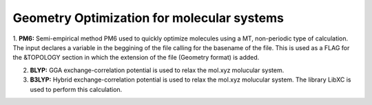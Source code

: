 
Geometry Optimization for molecular systems
====================================================


1. **PM6:** Semi-empirical method PM6 used to quickly optimize molecules using a MT, non-periodic type of calculation. The input declares a variable 
in the beggining of the file calling for the basename of the file. This is used as a FLAG for the &TOPOLOGY section in which the extension of the file 
(Geometry format) is added.


2. **BLYP:** GGA exchange-correlation potential is used to relax the mol.xyz molucular system. 

3. **B3LYP:** Hybrid exchange-correlation potential is used to relax the mol.xyz molucular system. The library LibXC is used to perform this calculation.
